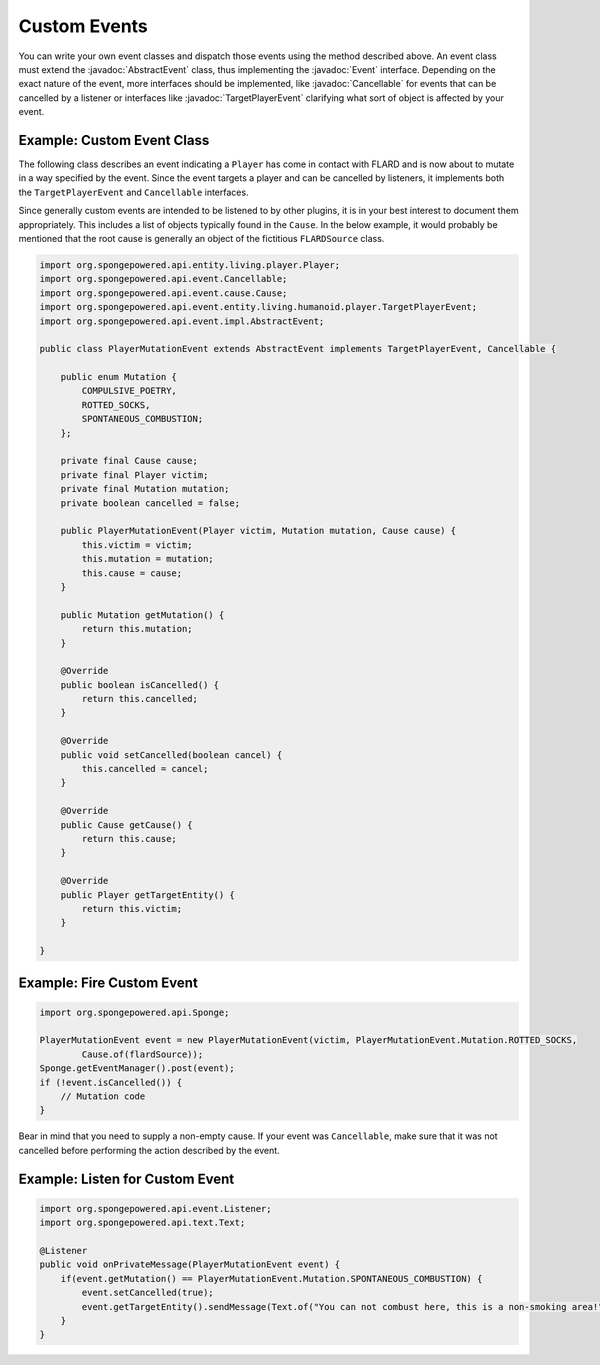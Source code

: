 =============
Custom Events
=============

.. javadoc-import::
    org.spongepowered.api.entity.living.player.Player
    org.spongepowered.api.event.Cancellable
    org.spongepowered.api.event.Event
    org.spongepowered.api.event.cause.Cause
    org.spongepowered.api.event.entity.living.humanoid.player.TargetPlayerEvent
    org.spongepowered.api.event.impl.AbstractEvent

You can write your own event classes and dispatch those events using the method described above. An event class must
extend the :javadoc:`AbstractEvent` class, thus implementing the :javadoc:`Event` interface. Depending on the exact
nature of the event, more interfaces should be implemented, like :javadoc:`Cancellable` for events that can be
cancelled by a listener or interfaces like :javadoc:`TargetPlayerEvent` clarifying what sort of object is affected by
your event.

Example: Custom Event Class
~~~~~~~~~~~~~~~~~~~~~~~~~~~

The following class describes an event indicating a ``Player`` has come in contact with FLARD and is now about to
mutate in a way specified by the event. Since the event targets a player and can be cancelled by listeners, it
implements both the ``TargetPlayerEvent`` and ``Cancellable`` interfaces.

Since generally custom events are intended to be listened to by other plugins, it is in your best interest to document
them appropriately. This includes a list of objects typically found in the ``Cause``. In the below example, it would
probably be mentioned that the root cause is generally an object of the fictitious ``FLARDSource`` class.

.. code-block:: java

    import org.spongepowered.api.entity.living.player.Player;
    import org.spongepowered.api.event.Cancellable;
    import org.spongepowered.api.event.cause.Cause;
    import org.spongepowered.api.event.entity.living.humanoid.player.TargetPlayerEvent;
    import org.spongepowered.api.event.impl.AbstractEvent;

    public class PlayerMutationEvent extends AbstractEvent implements TargetPlayerEvent, Cancellable {

        public enum Mutation {
            COMPULSIVE_POETRY,
            ROTTED_SOCKS,
            SPONTANEOUS_COMBUSTION;
        };

        private final Cause cause;
        private final Player victim;
        private final Mutation mutation;
        private boolean cancelled = false;

        public PlayerMutationEvent(Player victim, Mutation mutation, Cause cause) {
            this.victim = victim;
            this.mutation = mutation;
            this.cause = cause;
        }

        public Mutation getMutation() {
            return this.mutation;
        }

        @Override
        public boolean isCancelled() {
            return this.cancelled;
        }

        @Override
        public void setCancelled(boolean cancel) {
            this.cancelled = cancel;
        }

        @Override
        public Cause getCause() {
            return this.cause;
        }

        @Override
        public Player getTargetEntity() {
            return this.victim;
        }

    }

Example: Fire Custom Event
~~~~~~~~~~~~~~~~~~~~~~~~~~

.. code-block:: java

    import org.spongepowered.api.Sponge;

    PlayerMutationEvent event = new PlayerMutationEvent(victim, PlayerMutationEvent.Mutation.ROTTED_SOCKS,
            Cause.of(flardSource));
    Sponge.getEventManager().post(event);
    if (!event.isCancelled()) {
        // Mutation code
    }

Bear in mind that you need to supply a non-empty cause. If your event was ``Cancellable``, make sure that it was not
cancelled before performing the action described by the event.

Example: Listen for Custom Event
~~~~~~~~~~~~~~~~~~~~~~~~~~~~~~~~

.. code-block:: java

    import org.spongepowered.api.event.Listener;
    import org.spongepowered.api.text.Text;

    @Listener
    public void onPrivateMessage(PlayerMutationEvent event) {
        if(event.getMutation() == PlayerMutationEvent.Mutation.SPONTANEOUS_COMBUSTION) {
            event.setCancelled(true);
            event.getTargetEntity().sendMessage(Text.of("You can not combust here, this is a non-smoking area!"));
        }
    }
